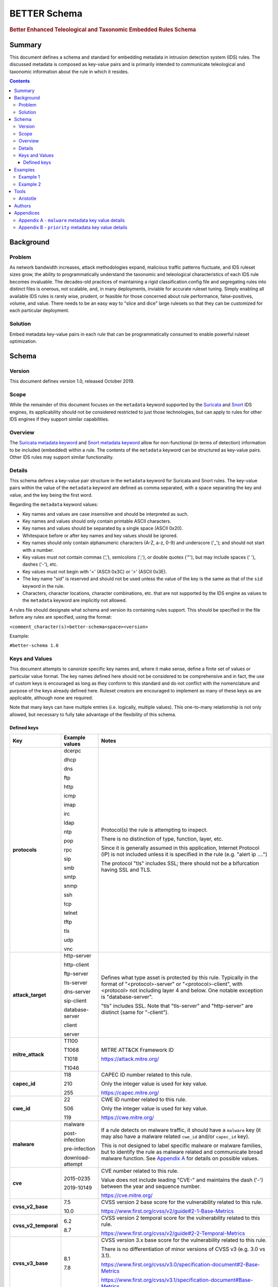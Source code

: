 =============
BETTER Schema
=============

.. rubric:: Better Enhanced Teleological and Taxonomic Embedded Rules Schema

Summary
=======

This document defines a schema and standard for embedding metadata
in intrusion detection system (IDS) rules.  The discussed metadata
is composed as key-value pairs and is primarily intended to
communicate teleological and taxonomic information about the rule
in which it resides.

.. contents::
    :depth: 5

Background
==========

Problem
-------

As network bandwidth increases, attack methodologies expand, malicious
traffic patterns fluctuate, and IDS ruleset sizes grow, the ability
to programmatically understand the taxonomic and teleological
characteristics of each IDS rule becomes invaluable. The decades-old
practices of maintaining a rigid classification.config file and
segregating rules into distinct files is onerous, not scalable, and, in
many deployments, inviable for accurate ruleset tuning.
Simply enabling all available IDS rules is rarely wise, prudent, or
feasible for those concerned about rule performance, false-positives,
volume, and value. There needs to be an easy way to "slice and dice"
large rulesets so that they can be customized for each particular
deployment.

Solution
--------

Embed metadata key-value pairs in each rule that can be programmatically
consumed to enable powerful ruleset optimization.

Schema
======

Version
-------

This document defines version 1.0, released October 2019.

Scope
-----

While the remainder of this document focuses on the ``metadata`` keyword
supported by the `Suricata <https://suricata-ids.org/>`__ and
`Snort <https://www.snort.org/>`__ IDS engines, its applicability
should not be considered restricted to just those technologies, but can
apply to rules for other IDS engines if they support similar
capabilities.

Overview
--------

The `Suricata metadata
keyword <https://suricata.readthedocs.io/en/latest/rules/meta.html?highlight=metadata#metadata>`__
and `Snort metadata
keyword <http://manual-snort-org.s3-website-us-east-1.amazonaws.com/node31.html#SECTION00448000000000000000>`__
allow for non-functional (in terms of detection) information to be
included (embedded) within a rule. The contents of the
``metadata`` keyword can be structured as key-value pairs. Other IDS rules
may support similar functionality.


Details
-------

This schema defines a key-value pair structure in the ``metadata`` keyword
for Suricata and Snort rules. The key-value pairs within the value of the
``metadata`` keyword are defined as comma separated, with a space separating
the key and value, and the key being the first word.

Regarding the ``metadata`` keyword values:

-  Key names and values are case insensitive and should be interpreted
   as such.
-  Key names and values should only contain printable ASCII characters.
-  Key names and values should be separated by a single space (ASCII
   0x20).
-  Whitespace before or after key names and key values should be ignored.
-  Key names should only contain alphanumeric characters (A-Z, a-z, 0-9)
   and underscore ('\_'); and should not start with a number.
-  Key values must not contain commas (','), semicolons (';'), or
   double quotes ('"'), but may include spaces (' '), dashes ('-'), etc.
-  Key values must not begin with '<' (ASCII 0x3C) or '>' (ASCII 0x3E).
-  The key name "sid" is reserved and should not be used unless the
   value of the key is the same as that of the ``sid`` keyword in the
   rule.
-  Characters, character locations, character combinations, etc. that
   are not supported by the IDS engine as values to the ``metadata`` keyword
   are implicitly not allowed.

A rules file should designate what schema and version its containing
rules support. This should be specified in the file before any rules are
specified, using the format:

``<comment_character(s)>better-schema<space><version>``

Example:

``#better-schema 1.0``

Keys and Values
---------------

This document attempts to canonize specific key names and, where it make
sense, define a finite set of values or particular value format. The key
names defined here should not be considered to be comprehensive and in
fact, the use of custom keys is encouraged as long as they conform to
this standard and do not conflict with the nomenclature and purpose of
the keys already defined here. Ruleset creators are encouraged to
implement as many of these keys as are applicable, although none are
required.

Note that many keys can have multiple entries (i.e. logically, multiple
values). This one-to-many relationship is not only allowed, but
necessary to fully take advantage of the flexibility of this schema.

Defined keys
~~~~~~~~~~~~

+------------------------+--------------------+--------------------------------------------------------------------------------------------------------------------------------------------------------------------------------------------------------------------------+
| Key                    | Example values     | Notes                                                                                                                                                                                                                    |
+========================+====================+==========================+===============================================================================================================================================================================================+
| **protocols**          | dcerpc             | Protocol(s) the rule is attempting to inspect.                                                                                                                                                                           |
|                        |                    |                                                                                                                                                                                                                          |
|                        | dhcp               | There is no distinction of type, function, layer, etc.                                                                                                                                                                   |
|                        |                    |                                                                                                                                                                                                                          |
|                        | dns                | Since it is generally assumed in this application, Internet Protocol (IP) is not included unless it is specified in the rule (e.g. "alert ip ....")                                                                      |
|                        |                    |                                                                                                                                                                                                                          |
|                        | ftp                | The protocol "tls" includes SSL; there should not be a bifurcation having SSL and TLS.                                                                                                                                   |
|                        |                    |                                                                                                                                                                                                                          |
|                        | http               |                                                                                                                                                                                                                          |
|                        |                    |                                                                                                                                                                                                                          |
|                        | icmp               |                                                                                                                                                                                                                          |
|                        |                    |                                                                                                                                                                                                                          |
|                        | imap               |                                                                                                                                                                                                                          |
|                        |                    |                                                                                                                                                                                                                          |
|                        | irc                |                                                                                                                                                                                                                          |
|                        |                    |                                                                                                                                                                                                                          |
|                        | ldap               |                                                                                                                                                                                                                          |
|                        |                    |                                                                                                                                                                                                                          |
|                        | ntp                |                                                                                                                                                                                                                          |
|                        |                    |                                                                                                                                                                                                                          |
|                        | pop                |                                                                                                                                                                                                                          |
|                        |                    |                                                                                                                                                                                                                          |
|                        | rpc                |                                                                                                                                                                                                                          |
|                        |                    |                                                                                                                                                                                                                          |
|                        | sip                |                                                                                                                                                                                                                          |
|                        |                    |                                                                                                                                                                                                                          |
|                        | smb                |                                                                                                                                                                                                                          |
|                        |                    |                                                                                                                                                                                                                          |
|                        | smtp               |                                                                                                                                                                                                                          |
|                        |                    |                                                                                                                                                                                                                          |
|                        | snmp               |                                                                                                                                                                                                                          |
|                        |                    |                                                                                                                                                                                                                          |
|                        | ssh                |                                                                                                                                                                                                                          |
|                        |                    |                                                                                                                                                                                                                          |
|                        | tcp                |                                                                                                                                                                                                                          |
|                        |                    |                                                                                                                                                                                                                          |
|                        | telnet             |                                                                                                                                                                                                                          |
|                        |                    |                                                                                                                                                                                                                          |
|                        | tftp               |                                                                                                                                                                                                                          |
|                        |                    |                                                                                                                                                                                                                          |
|                        | tls                |                                                                                                                                                                                                                          |
|                        |                    |                                                                                                                                                                                                                          |
|                        | udp                |                                                                                                                                                                                                                          |
|                        |                    |                                                                                                                                                                                                                          |
|                        | vnc                |                                                                                                                                                                                                                          |
+------------------------+--------------------+--------------------------------------------------------------------------------------------------------------------------------------------------------------------------------------------------------------------------+
| **attack\_target**     | http-server        | Defines what type asset is protected by this rule. Typically in the format of "<protocol>-server" or "<protocol>-client", with <protocol> not including layer 4 and below. One notable exception is "database-server".   |
|                        |                    |                                                                                                                                                                                                                          |
|                        | http-client        | "tls" includes SSL. Note that "tls-server" and "http-server" are distinct (same for "-client").                                                                                                                          |
|                        |                    |                                                                                                                                                                                                                          |
|                        | ftp-server         |                                                                                                                                                                                                                          |
|                        |                    |                                                                                                                                                                                                                          |
|                        | tls-server         |                                                                                                                                                                                                                          |
|                        |                    |                                                                                                                                                                                                                          |
|                        | dns-server         |                                                                                                                                                                                                                          |
|                        |                    |                                                                                                                                                                                                                          |
|                        | sip-client         |                                                                                                                                                                                                                          |
|                        |                    |                                                                                                                                                                                                                          |
|                        | database-server    |                                                                                                                                                                                                                          |
|                        |                    |                                                                                                                                                                                                                          |
|                        | client             |                                                                                                                                                                                                                          |
|                        |                    |                                                                                                                                                                                                                          |
|                        | server             |                                                                                                                                                                                                                          |
+------------------------+--------------------+--------------------------------------------------------------------------------------------------------------------------------------------------------------------------------------------------------------------------+
| **mitre\_attack**      | T1100              | MITRE ATT&CK Framework ID                                                                                                                                                                                                |
|                        |                    |                                                                                                                                                                                                                          |
|                        | T1068              | https://attack.mitre.org/                                                                                                                                                                                                |
|                        |                    |                                                                                                                                                                                                                          |
|                        | T1018              |                                                                                                                                                                                                                          |
|                        |                    |                                                                                                                                                                                                                          |
|                        | T1046              |                                                                                                                                                                                                                          |
+------------------------+--------------------+--------------------------------------------------------------------------------------------------------------------------------------------------------------------------------------------------------------------------+
| **capec\_id**          | 118                | CAPEC ID number related to this rule.                                                                                                                                                                                    |
|                        |                    |                                                                                                                                                                                                                          |
|                        | 210                | Only the integer value is used for key value.                                                                                                                                                                            |
|                        |                    |                                                                                                                                                                                                                          |
|                        | 255                | https://capec.mitre.org/                                                                                                                                                                                                 |
+------------------------+--------------------+--------------------------------------------------------------------------------------------------------------------------------------------------------------------------------------------------------------------------+
| **cwe\_id**            | 22                 | CWE ID number related to this rule.                                                                                                                                                                                      |
|                        |                    |                                                                                                                                                                                                                          |
|                        | 506                | Only the integer value is used for key value.                                                                                                                                                                            |
|                        |                    |                                                                                                                                                                                                                          |
|                        | 119                | `https://cwe.mitre.org <https://cwe.mitre.org/>`__\ `/ <https://cwe.mitre.org/>`__                                                                                                                                       |
+------------------------+--------------------+--------------------------------------------------------------------------------------------------------------------------------------------------------------------------------------------------------------------------+
| **malware**            | malware            | If a rule detects on malware traffic, it should have a ``malware`` key (it may also have a malware related ``cwe_id`` and/or ``capec_id`` key).                                                                          |
|                        |                    |                                                                                                                                                                                                                          |
|                        | post-infection     | This is not designed to label specific malware or malware families, but to identify the rule as malware related and communicate broad malware function. See `Appendix A <#appendixa>`__ for details on possible values.  |
|                        |                    |                                                                                                                                                                                                                          |
|                        | pre-infection      |                                                                                                                                                                                                                          |
|                        |                    |                                                                                                                                                                                                                          |
|                        | download-attempt   |                                                                                                                                                                                                                          |
+------------------------+--------------------+--------------------------------------------------------------------------------------------------------------------------------------------------------------------------------------------------------------------------+
| **cve**                | 2015-0235          | CVE number related to this rule.                                                                                                                                                                                         |
|                        |                    |                                                                                                                                                                                                                          |
|                        | 2019-10149         | Value does not include leading "CVE-" and maintains the dash ('-') between the year and sequence number.                                                                                                                 |
|                        |                    |                                                                                                                                                                                                                          |
|                        |                    | https://cve.mitre.org/                                                                                                                                                                                                   |
+------------------------+--------------------+--------------------------------------------------------------------------------------------------------------------------------------------------------------------------------------------------------------------------+
| **cvss\_v2\_base**     | 7.5                | CVSS version 2 base score for the vulnerability related to this rule.                                                                                                                                                    |
|                        |                    |                                                                                                                                                                                                                          |
|                        | 10.0               | https://www.first.org/cvss/v2/guide#2-1-Base-Metrics                                                                                                                                                                     |
+------------------------+--------------------+--------------------------------------------------------------------------------------------------------------------------------------------------------------------------------------------------------------------------+
| **cvss\_v2\_temporal** | 6.2                | CVSS version 2 temporal score for the vulnerability related to this rule.                                                                                                                                                |
|                        |                    |                                                                                                                                                                                                                          |
|                        | 8.7                | https://www.first.org/cvss/v2/guide#2-2-Temporal-Metrics                                                                                                                                                                 |
+------------------------+--------------------+--------------------------------------------------------------------------------------------------------------------------------------------------------------------------------------------------------------------------+
| **cvss\_v3\_base**     | 8.1                | CVSS version 3.x base score for the vulnerability related to this rule.                                                                                                                                                  |
|                        |                    |                                                                                                                                                                                                                          |
|                        | 7.8                | There is no differentiation of minor versions of CVSS v3 (e.g. 3.0 vs 3.1).                                                                                                                                              |
|                        |                    |                                                                                                                                                                                                                          |
|                        |                    | https://www.first.org/cvss/v3.0/specification-document#2-Base-Metrics                                                                                                                                                    |
|                        |                    |                                                                                                                                                                                                                          |
|                        |                    | https://www.first.org/cvss/v3.1/specification-document#Base-Metrics                                                                                                                                                      |
+------------------------+--------------------+--------------------------------------------------------------------------------------------------------------------------------------------------------------------------------------------------------------------------+
| **cvss\_v3\_temporal** | 7.7                | CVSS version 3.x temporal score for the vulnerability related to this rule.                                                                                                                                              |
|                        |                    |                                                                                                                                                                                                                          |
|                        | 7.9                | There is no differentiation of minor versions of CVSS v3 (e.g. 3.0 vs 3.1).                                                                                                                                              |
|                        |                    |                                                                                                                                                                                                                          |
|                        |                    | https://www.first.org/cvss/v3.0/specification-document#3-Temporal-Metrics                                                                                                                                                |
|                        |                    |                                                                                                                                                                                                                          |
|                        |                    | https://www.first.org/cvss/v3.1/specification-document#Temporal-Metrics                                                                                                                                                  |
+------------------------+--------------------+--------------------------------------------------------------------------------------------------------------------------------------------------------------------------------------------------------------------------+
| **priority**           | high               | For Suricata and Snort, this corresponds directly with "priority" keyword in the rule: high = 1; medium = 2; low = 3; info = 4; research = 5.                                                                            |
|                        |                    |                                                                                                                                                                                                                          |
|                        | medium             | See `Appendix B <#appendixb>`__ for details.                                                                                                                                                                             |
|                        |                    |                                                                                                                                                                                                                          |
|                        | low                |                                                                                                                                                                                                                          |
|                        |                    |                                                                                                                                                                                                                          |
|                        | info               |                                                                                                                                                                                                                          |
|                        |                    |                                                                                                                                                                                                                          |
|                        | research           |                                                                                                                                                                                                                          |
+------------------------+--------------------+--------------------------------------------------------------------------------------------------------------------------------------------------------------------------------------------------------------------------+
| **hostile**            | src\_ip            | Which side of the alert is considered "hostile" (i.e. attacker, C2, etc.)                                                                                                                                                |
|                        |                    |                                                                                                                                                                                                                          |
|                        | dest\_ip           | This is the inverse of the "target" Suricata rule keyword (https://suricata.readthedocs.io/en/suricata-4.1.4/rules/meta.html#target).                                                                                    |
+------------------------+--------------------+--------------------------------------------------------------------------------------------------------------------------------------------------------------------------------------------------------------------------+
| **infected**           | src\_ip            | Which side of the alert is the malware-infected host. Should only be present on malware-related rules.                                                                                                                   |
|                        |                    |                                                                                                                                                                                                                          |
|                        | dest\_ip           |                                                                                                                                                                                                                          |
+------------------------+--------------------+--------------------------------------------------------------------------------------------------------------------------------------------------------------------------------------------------------------------------+
| **created\_at**        | 2019-07-19         | Date the rule was created. Format is YYYY-MM-DD.                                                                                                                                                                         |
|                        |                    |                                                                                                                                                                                                                          |
|                        | 2017-10-31         |                                                                                                                                                                                                                          |
+------------------------+--------------------+--------------------------------------------------------------------------------------------------------------------------------------------------------------------------------------------------------------------------+
| **updated\_at**        | 2019-04-02         | Date the rule was last updated. Format is YYYY-MM-DD.                                                                                                                                                                    |
|                        |                    |                                                                                                                                                                                                                          |
|                        | 2018-12-07         |                                                                                                                                                                                                                          |
+------------------------+--------------------+--------------------------------------------------------------------------------------------------------------------------------------------------------------------------------------------------------------------------+
| **filename**           | sw.rules           | If the ruleset was split into files, this would be the corresponding filename. Defined to help provide legacy compatibility mapping.                                                                                     |
|                        |                    |                                                                                                                                                                                                                          |
|                        | adware.rules       |                                                                                                                                                                                                                          |
+------------------------+--------------------+--------------------------------------------------------------------------------------------------------------------------------------------------------------------------------------------------------------------------+
| **classtype**          | trojan-activity    | Same as what is/would be found in the ``classtype`` rule keyword. Defined to help provide legacy compatibility mapping.                                                                                                  |
|                        |                    |                                                                                                                                                                                                                          |
|                        | shellcode-detect   | https://suricata.readthedocs.io/en/latest/rules/meta.html?highlight=classification%20keyword#classtype                                                                                                                   |
|                        |                    |                                                                                                                                                                                                                          |
|                        | policy-violation   | http://manual-snort-org.s3-website-us-east-1.amazonaws.com/node31.html#SECTION00446000000000000000                                                                                                                       |
+------------------------+--------------------+--------------------------------------------------------------------------------------------------------------------------------------------------------------------------------------------------------------------------+
| **rule\_source**       | secureworks        | Vendor name or other identifier to label the source, author, and/or curator of the rule.                                                                                                                                 |
|                        |                    |                                                                                                                                                                                                                          |
|                        | emerging-threats   |                                                                                                                                                                                                                          |
+------------------------+--------------------+--------------------------------------------------------------------------------------------------------------------------------------------------------------------------------------------------------------------------+
| **sid**                | 8675309            | If used, the value of the key must be the same as that of the ``sid`` keyword in the rule and since this is redundant, the use of the "sid" key is not recommended.                                                      |
+------------------------+--------------------+--------------------------------------------------------------------------------------------------------------------------------------------------------------------------------------------------------------------------+

The values shown for the ``priority``, ``hostile``, and ``infected`` keys are the complete list for those keys.


Examples
========

These examples help illustrate the concepts discussed in this document.
Also, the structures in the `Suricata EVE
JSON <https://suricata.readthedocs.io/en/latest/output/eve/eve-json-output.html>`__ log
snippets show how the
metadata key-value pairs should be logically interpreted.

Example 1
---------

This ``metadata`` keyword in a rule:

::

  metadata:cwe_id 20,cvss_v3_base 7.3,hostile src_ip,created_at 2019-06-01,capec_id 248,updated_at 2019-06-11,
  filename exploit.rules,priority medium,rule_source acme-rule-factory,cvss_v2_base 8.1,attack_target server,
  attack_target smtp-server,cvss_v3_temporal 7.1,cve 2019-91325,cvss_v2_temporal 7.9,mitre_attack t1190,
  protocols smtp,protocols tcp;

Results in this in the Suricata EVE JSON log:

.. code:: json

  "metadata": {
    "protocols": [
      "tcp",
      "smtp"
    ],
    "mitre_attack": [
      "t1190"
    ],
    "cvss_v2_temporal": [
      "7.9"
    ],
    "cve": [
      "2019-91325"
    ],
    "cvss_v3_temporal": [
      "7.1"
    ],
    "attack_target": [
      "smtp-server",
      "server"
    ],
    "cvss_v2_base": [
      "8.1"
    ],
    "rule_source": [
      "acme-rule-factory"
    ],
    "priority": [
      "medium"
    ],
    "filename": [
      "exploit.rules"
    ],
    "updated_at": [
      "2019-06-11"
    ],
    "capec_id": [
      "248"
    ],
    "created_at": [
      "2019-06-01"
    ],
    "hostile": [
      "src_ip"
    ],
    "cvss_v3_base": [
      "7.3"
    ],
    "cwe_id": [
      "20"
    ]
  }


Example 2
---------

This ``metadata`` keyword in a rule:

::

  metadata:cwe_id 507,malware post-infection,hostile dest_ip,created_at 2016-03-21,updated_at 2016-04-02,
  filename acme.rules,priority high,infected src_ip,rule_source acme-rule-factory,attack_target http-client,
  attack_target client,mitre_attack t1094,protocols http,protocols tcp;

Results in this in the Suricata EVE JSON log:

.. code:: json

  "metadata": {
    "protocols": [
      "tcp",
      "http"
    ],
    "mitre_attack": [
      "t1094"
    ],
    "attack_target": [
      "client",
      "http-client"
    ],
    "rule_source": [
      "acme-rule-factory"
    ],
    "infected": [
      "src_ip"
    ],
    "priority": [
      "high"
    ],
    "filename": [
      "acme.rules"
    ],
    "updated_at": [
      "2016-04-02"
    ],
    "created_at": [
      "2016-03-21"
    ],
    "hostile": [
      "dest_ip"
    ],
    "malware": [
      "post-infection"
    ],
    "cwe_id": [
      "507"
    ]
  }

Tools
=====

Aristotle
---------

-  Python script and library for the filtering of Suricata and Snort
   rulesets based on interpreted key-value pairs present in the metadata
   keyword within each rule.
-  https://github.com/secureworks/aristotle

Authors
=======

-  David Wharton, Secureworks Counter Threat Unit

Appendices
==========

.. _AppendixA:

Appendix A - ``malware`` metadata key value details
---------------------------------------------------

+--------------------+----------------------------------------------+
| Value              | Description                                  |
+====================+==============================================+
| malware            | Malware related traffic (generic)            |
+--------------------+----------------------------------------------+
| post-infection     | Malware post-infection                       |
+--------------------+----------------------------------------------+
| pre-infection      | Malware pre-infection                        |
+--------------------+----------------------------------------------+
| download-attempt   | Malware download attempt; pre-persistence    |
+--------------------+----------------------------------------------+

.. _AppendixB:

Appendix B - ``priority`` metadata key value details
-----------------------------------------------------

+------------+--------------------------------------------------------------------------------------------------------+
| Value      | Details                                                                                                |
+============+========================================================================================================+
| high       | High priority issues; typically reserved for malware infection and post-compromise traffic.            |
+------------+--------------------------------------------------------------------------------------------------------+
| medium     | Pre-infection; exploit attempts to download malware; targeted exploitation attempts                    |
+------------+--------------------------------------------------------------------------------------------------------+
| low        | lower priority threats; scanning, etc.                                                                 |
+------------+--------------------------------------------------------------------------------------------------------+
| info       | Informational. Alert is generated/logged but is not significant enough on its own to warrant action.   |
+------------+--------------------------------------------------------------------------------------------------------+
| research   | Rule deployed for research purposes. Can and should be ignored by SIEM, analysts, etc.                 |
+------------+--------------------------------------------------------------------------------------------------------+
